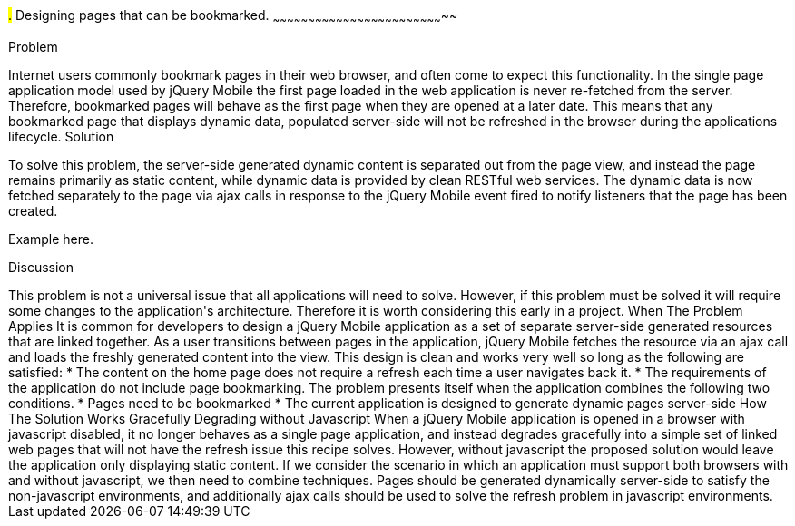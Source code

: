 ////

Notes
-----

Discussion section: 

In this solution, the server is no longer required to serve pages containing the dynamic data that is to refreshed during the applications lifetime. Instead, page are served with little or no dynamic content, and RESTful web services can provide the dynamic data.

The solution is for each html document to only contain static content, and to utilise ajax calls to fetch the dynamic data corresponding to the page, once the the page has been loaded. This does not alter the fact that the first page is never refreshed, however the page uses javascript to respond to the page being displayed and will fetch the dynamic content on each page load.

Perhaps async false required?!

Author: Adrian Pillinger <adrian.pillinger@gmail.com>

////

#.# Designing pages that can be bookmarked.
~~~~~~~~~~~~~~~~~~~~~~~~~~~~~~~~~~~~~~~~~~~~~~~~~~~~~~~~~~~~~~~~~~~~~~~~~~

Problem
++++++++++++++++++++++++++++++++++++++++++++
Internet users commonly bookmark pages in their web browser, and often come to expect this functionality. In the single page application model used by jQuery Mobile the first page loaded in the web application is never re-fetched from the server. Therefore, bookmarked pages will behave as the first page when they are opened at a later date. This means that any bookmarked page that displays dynamic data, populated server-side will not be refreshed in the browser during the applications lifecycle.

Solution
++++++++++++++++++++++++++++++++++++++++++++
To solve this problem, the server-side generated dynamic content is separated out from the page view, and instead the page remains primarily as static content, while dynamic data is provided by clean RESTful web services. The dynamic data is now fetched separately to the page via ajax calls in response to the jQuery Mobile event fired to notify listeners that the page has been created.


Example here.


Discussion
++++++++++++++++++++++++++++++++++++++++++++
This problem is not a universal issue that all applications will need to solve. However, if this problem must be solved it will require some changes to the application's architecture. Therefore it is worth considering this early in a project.


When The Problem Applies

It is common for developers to design a jQuery Mobile application as a set of separate server-side generated resources that are linked together. As a user transitions between pages in the application, jQuery Mobile fetches the resource via an ajax call and loads the freshly generated content into the view. This design is clean and works very well so long as the following are satisfied:

* The content on the home page does not require a refresh each time a user navigates back it.
* The requirements of the application do not include page bookmarking.

The problem presents itself when the application combines the following two conditions.

* Pages need to be bookmarked
* The current application is designed to generate dynamic pages server-side


How The Solution Works





Gracefully Degrading without Javascript

When a jQuery Mobile application is opened in a browser with javascript disabled, it no longer behaves as a single page application, and instead degrades gracefully into a simple set of linked web pages that will not have the refresh issue this recipe solves. However, without javascript the proposed solution would leave the application only displaying static content.

If we consider the scenario in which an application must support both browsers with and without javascript, we then need to combine techniques. Pages should be generated dynamically server-side to satisfy the non-javascript environments, and additionally ajax calls should be used to solve the refresh problem in javascript environments.


